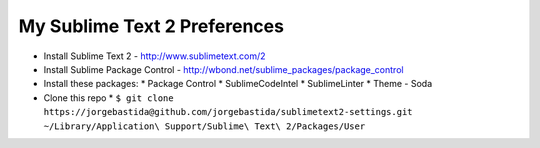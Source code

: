 My Sublime Text 2 Preferences
-----------------------------

* Install Sublime Text 2 - http://www.sublimetext.com/2
* Install Sublime Package Control - http://wbond.net/sublime_packages/package_control
* Install these packages:
  * Package Control
  * SublimeCodeIntel
  * SublimeLinter
  * Theme - Soda
* Clone this repo
  * ``$ git clone https://jorgebastida@github.com/jorgebastida/sublimetext2-settings.git ~/Library/Application\ Support/Sublime\ Text\ 2/Packages/User``
